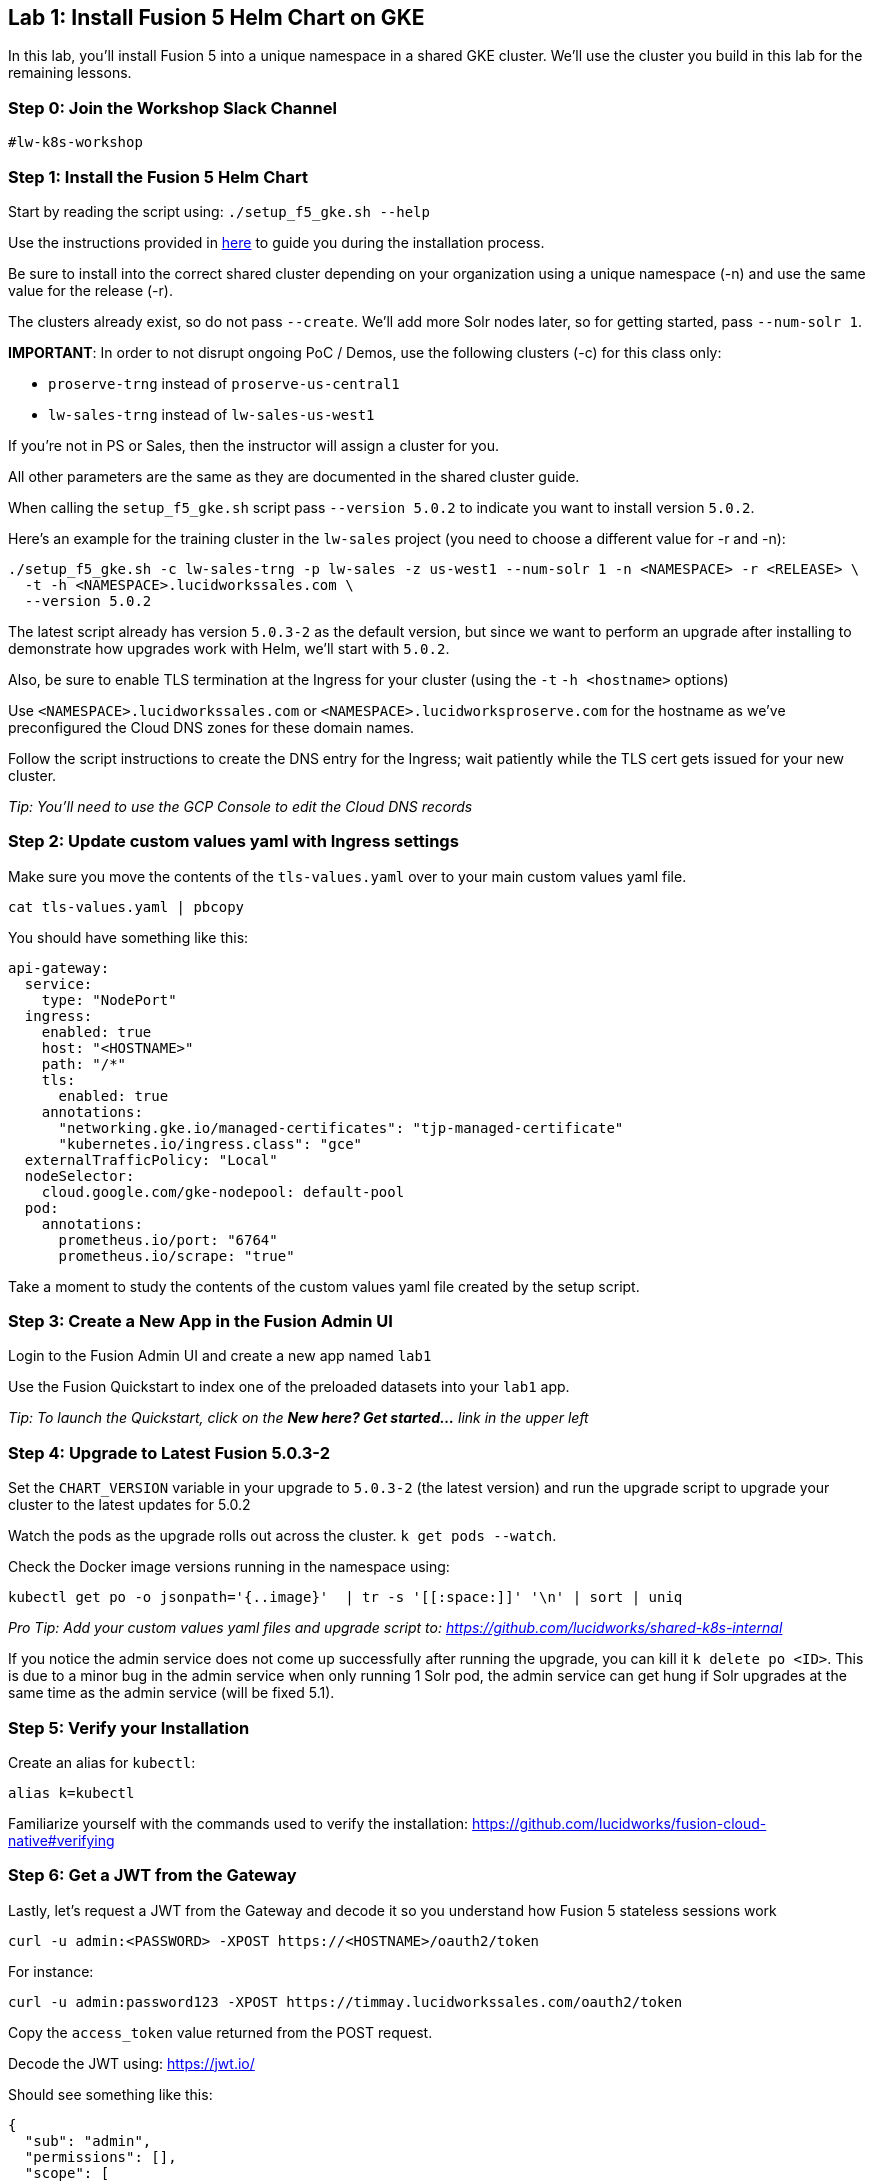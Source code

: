 == Lab 1: Install Fusion 5 Helm Chart on GKE

In this lab, you'll install Fusion 5 into a unique namespace in a shared GKE cluster. We'll use the cluster you build in this lab for the remaining lessons.

=== Step 0: Join the Workshop Slack Channel

`#lw-k8s-workshop`

=== Step 1: Install the Fusion 5 Helm Chart

Start by reading the script using: `./setup_f5_gke.sh --help`

Use the instructions provided in https://lucidworks.atlassian.net/wiki/spaces/FHG/pages/101580819/Internal+Shared+GKE+Clusters[here] to guide you during the installation process.

Be sure to install into the correct shared cluster depending on your organization using a unique namespace (-n) and use the same value for the release (-r).

The clusters already exist, so do not pass `--create`. We'll add more Solr nodes later, so for getting started, pass `--num-solr 1`.

*IMPORTANT*: In order to not disrupt ongoing PoC / Demos, use the following clusters (-c) for this class only:

* `proserve-trng` instead of `proserve-us-central1`
* `lw-sales-trng` instead of `lw-sales-us-west1`

If you're not in PS or Sales, then the instructor will assign a cluster for you.

All other parameters are the same as they are documented in the shared cluster guide.

When calling the `setup_f5_gke.sh` script pass `--version 5.0.2` to indicate you want to install version `5.0.2`.

Here's an example for the training cluster in the `lw-sales` project (you need to choose a different value for -r and -n):
```
./setup_f5_gke.sh -c lw-sales-trng -p lw-sales -z us-west1 --num-solr 1 -n <NAMESPACE> -r <RELEASE> \
  -t -h <NAMESPACE>.lucidworkssales.com \
  --version 5.0.2
```

The latest script already has version `5.0.3-2` as the default version, but since we want to perform an upgrade after installing to demonstrate how upgrades work with Helm, we'll start with `5.0.2`.

Also, be sure to enable TLS termination at the Ingress for your cluster (using the `-t` `-h <hostname>` options)

Use `<NAMESPACE>.lucidworkssales.com` or `<NAMESPACE>.lucidworksproserve.com` for the hostname as we've preconfigured the Cloud DNS zones for these domain names.

Follow the script instructions to create the DNS entry for the Ingress; wait patiently while the TLS cert gets issued for your new cluster.

__Tip: You'll need to use the GCP Console to edit the Cloud DNS records__

=== Step 2: Update custom values yaml with Ingress settings

Make sure you move the contents of the `tls-values.yaml` over to your main custom values yaml file.

```
cat tls-values.yaml | pbcopy
```

You should have something like this:
```
api-gateway:
  service:
    type: "NodePort"
  ingress:
    enabled: true
    host: "<HOSTNAME>"
    path: "/*"
    tls:
      enabled: true
    annotations:
      "networking.gke.io/managed-certificates": "tjp-managed-certificate"
      "kubernetes.io/ingress.class": "gce"
  externalTrafficPolicy: "Local"
  nodeSelector:
    cloud.google.com/gke-nodepool: default-pool
  pod:
    annotations:
      prometheus.io/port: "6764"
      prometheus.io/scrape: "true"
```

Take a moment to study the contents of the custom values yaml file created by the setup script.

=== Step 3: Create a New App in the Fusion Admin UI

Login to the Fusion Admin UI and create a new app named `lab1`

Use the Fusion Quickstart to index one of the preloaded datasets into your `lab1` app.

__Tip: To launch the Quickstart, click on the *New here? Get started...* link in the upper left__

=== Step 4: Upgrade to Latest Fusion 5.0.3-2

Set the `CHART_VERSION` variable in your upgrade to `5.0.3-2` (the latest version) and run the upgrade script to upgrade your cluster to the latest updates for 5.0.2

Watch the pods as the upgrade rolls out across the cluster. `k get pods --watch`.

Check the Docker image versions running in the namespace using:
```
kubectl get po -o jsonpath='{..image}'  | tr -s '[[:space:]]' '\n' | sort | uniq
```

__Pro Tip: Add your custom values yaml files and upgrade script to: https://github.com/lucidworks/shared-k8s-internal __

If you notice the admin service does not come up successfully after running the upgrade, you can kill it `k delete po <ID>`.
This is due to a minor bug in the admin service when only running 1 Solr pod, the admin service can get hung if Solr upgrades at the same time as the admin service (will be fixed 5.1).

=== Step 5: Verify your Installation

Create an alias for `kubectl`:

```
alias k=kubectl
```

Familiarize yourself with the commands used to verify the installation:
https://github.com/lucidworks/fusion-cloud-native#verifying

=== Step 6: Get a JWT from the Gateway

Lastly, let's request a JWT from the Gateway and decode it so you understand how Fusion 5 stateless sessions work

```
curl -u admin:<PASSWORD> -XPOST https://<HOSTNAME>/oauth2/token
```

For instance:
```
curl -u admin:password123 -XPOST https://timmay.lucidworkssales.com/oauth2/token
```

Copy the `access_token` value returned from the POST request.

Decode the JWT using: https://jwt.io/

Should see something like this:
```
{
  "sub": "admin",
  "permissions": [],
  "scope": [
    "openid",
    "email",
    "profile"
  ],
  "iss": "http://proxy:6764/oauth2/default",
  "realm": "native",
  "exp": 1579970817,
  "userId": "1ad40099-9219-4b00-b727-102703df3ebb",
  "iat": 1579969017,
  "permissions_vs": 489,
  "authorities": [
    "admin"
  ]
}
```

